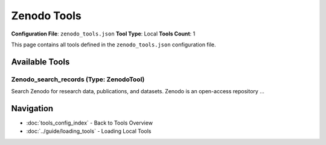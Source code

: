 Zenodo Tools
============

**Configuration File**: ``zenodo_tools.json``
**Tool Type**: Local
**Tools Count**: 1

This page contains all tools defined in the ``zenodo_tools.json`` configuration file.

Available Tools
---------------

**Zenodo_search_records** (Type: ZenodoTool)
~~~~~~~~~~~~~~~~~~~~~~~~~~~~~~~~~~~~~~~~~~~~~~

Search Zenodo for research data, publications, and datasets. Zenodo is an open-access repository ...

.. dropdown:: Zenodo_search_records tool specification

   **Tool Information:**

   * **Name**: ``Zenodo_search_records``
   * **Type**: ``ZenodoTool``
   * **Description**: Search Zenodo for research data, publications, and datasets. Zenodo is an open-access repository that hosts research outputs from all fields of science, including papers, datasets, software, and more.

   **Parameters:**

   * ``query`` (string) (required)
     Free text search query for Zenodo records. Use keywords to search across titles, descriptions, authors, and other metadata.

   * ``max_results`` (integer) (required)
     Maximum number of results to return. Must be between 1 and 200.

   * ``community`` (string) (optional)
     Optional community slug to filter results by specific research community (e.g., 'zenodo', 'ecfunded').

   **Example Usage:**

   .. code-block:: python

      query = {
          "name": "Zenodo_search_records",
          "arguments": {
              "query": "example_value",
              "max_results": 10
          }
      }
      result = tu.run(query)


Navigation
----------

* :doc:`tools_config_index` - Back to Tools Overview
* :doc:`../guide/loading_tools` - Loading Local Tools
